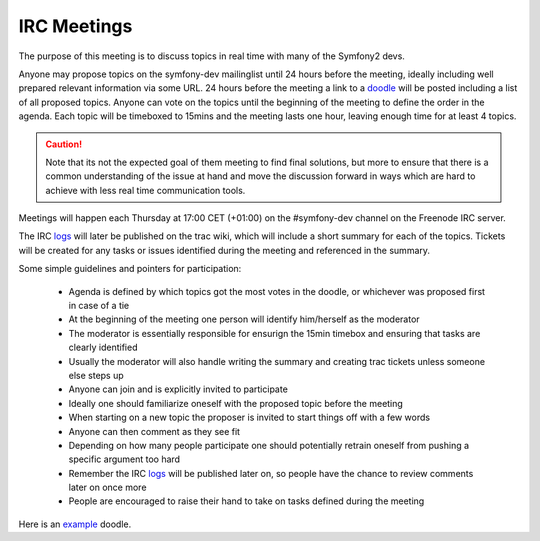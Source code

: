 IRC Meetings
============

The purpose of this meeting is to discuss topics in real time with many of the Symfony2 devs.

Anyone may propose topics on the symfony-dev mailinglist until 24 hours before the meeting, ideally including well
prepared relevant information via some URL. 24 hours before the meeting a link to a `doodle`_ will be posted including
a list of all proposed topics. Anyone can vote on the topics until the beginning of the meeting to define the order in
the agenda. Each topic will be timeboxed to 15mins and the meeting lasts one hour, leaving enough time for at least 4
topics.

.. caution::
    Note that its not the expected goal of them meeting to find final solutions, but more to ensure that there is a
    common understanding of the issue at hand and move the discussion forward in ways which are hard to achieve with
    less real time communication tools.

Meetings will happen each Thursday at 17:00 CET (+01:00) on the #symfony-dev channel on the Freenode IRC server.

The IRC `logs`_ will later be published on the trac wiki, which will include a short summary for each of the topics.
Tickets will be created for any tasks or issues identified during the meeting and referenced in the summary.

Some simple guidelines and pointers for participation:

 * Agenda is defined by which topics got the most votes in the doodle, or whichever was proposed first in case of a tie
 * At the beginning of the meeting one person will identify him/herself as the moderator
 * The moderator is essentially responsible for ensurign the 15min timebox and ensuring that tasks are clearly identified
 * Usually the moderator will also handle writing the summary and creating trac tickets unless someone else steps up
 * Anyone can join and is explicitly invited to participate
 * Ideally one should familiarize oneself with the proposed topic before the meeting
 * When starting on a new topic the proposer is invited to start things off with a few words
 * Anyone can then comment as they see fit
 * Depending on how many people participate one should potentially retrain oneself from pushing a specific argument too hard
 * Remember the IRC `logs`_ will be published later on, so people have the chance to review comments later on once more
 * People are encouraged to raise their hand to take on tasks defined during the meeting

Here is an `example`_ doodle.

.. _doodle: http://doodle.com
.. _logs: http://trac.symfony-project.org/wiki/Symfony2IRCMeetingLogs
.. _example: http://doodle.com/4cnzme7xys3ay53w
